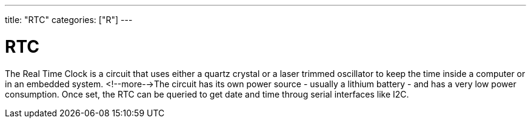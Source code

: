 ---
title: "RTC"
categories: ["R"]
---

= RTC

The Real Time Clock is a circuit that uses either a quartz crystal or a laser trimmed oscillator to keep the time inside a computer or in an embedded system. <!--more-->The circuit has its own power source - usually a lithium battery - and has a very low power consumption. Once set, the RTC can be queried to get date and time throug serial interfaces like I2C.
